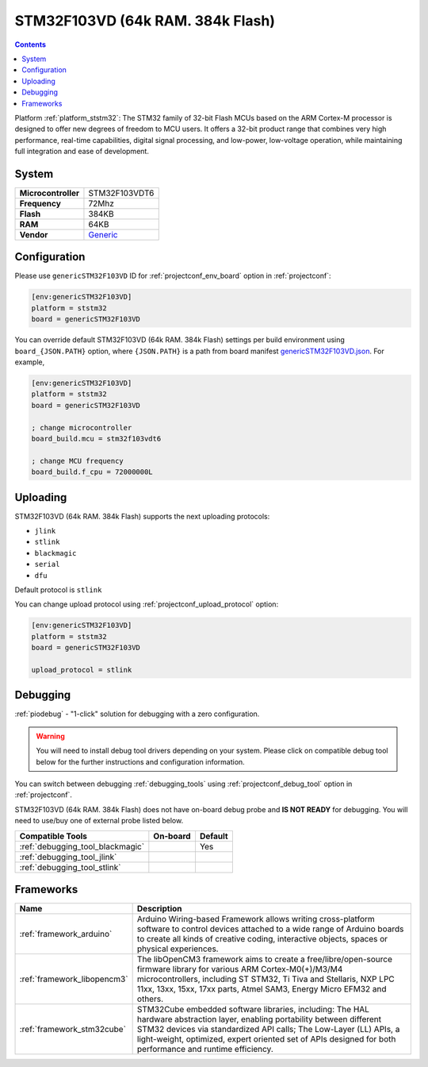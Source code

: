 ..  Copyright (c) 2014-present PlatformIO <contact@platformio.org>
    Licensed under the Apache License, Version 2.0 (the "License");
    you may not use this file except in compliance with the License.
    You may obtain a copy of the License at
       http://www.apache.org/licenses/LICENSE-2.0
    Unless required by applicable law or agreed to in writing, software
    distributed under the License is distributed on an "AS IS" BASIS,
    WITHOUT WARRANTIES OR CONDITIONS OF ANY KIND, either express or implied.
    See the License for the specific language governing permissions and
    limitations under the License.

.. _board_ststm32_genericSTM32F103VD:

STM32F103VD (64k RAM. 384k Flash)
=================================

.. contents::

Platform :ref:`platform_ststm32`: The STM32 family of 32-bit Flash MCUs based on the ARM Cortex-M processor is designed to offer new degrees of freedom to MCU users. It offers a 32-bit product range that combines very high performance, real-time capabilities, digital signal processing, and low-power, low-voltage operation, while maintaining full integration and ease of development.

System
------

.. list-table::

  * - **Microcontroller**
    - STM32F103VDT6
  * - **Frequency**
    - 72Mhz
  * - **Flash**
    - 384KB
  * - **RAM**
    - 64KB
  * - **Vendor**
    - `Generic <http://www.st.com/en/microcontrollers/stm32f103vd.html?utm_source=platformio&utm_medium=docs>`__


Configuration
-------------

Please use ``genericSTM32F103VD`` ID for :ref:`projectconf_env_board` option in :ref:`projectconf`:

.. code-block:: ini

  [env:genericSTM32F103VD]
  platform = ststm32
  board = genericSTM32F103VD

You can override default STM32F103VD (64k RAM. 384k Flash) settings per build environment using
``board_{JSON.PATH}`` option, where ``{JSON.PATH}`` is a path from
board manifest `genericSTM32F103VD.json <https://github.com/platformio/platform-ststm32/blob/master/boards/genericSTM32F103VD.json>`_. For example,

.. code-block:: ini

  [env:genericSTM32F103VD]
  platform = ststm32
  board = genericSTM32F103VD

  ; change microcontroller
  board_build.mcu = stm32f103vdt6

  ; change MCU frequency
  board_build.f_cpu = 72000000L


Uploading
---------
STM32F103VD (64k RAM. 384k Flash) supports the next uploading protocols:

* ``jlink``
* ``stlink``
* ``blackmagic``
* ``serial``
* ``dfu``

Default protocol is ``stlink``

You can change upload protocol using :ref:`projectconf_upload_protocol` option:

.. code-block:: ini

  [env:genericSTM32F103VD]
  platform = ststm32
  board = genericSTM32F103VD

  upload_protocol = stlink

Debugging
---------

:ref:`piodebug` - "1-click" solution for debugging with a zero configuration.

.. warning::
    You will need to install debug tool drivers depending on your system.
    Please click on compatible debug tool below for the further
    instructions and configuration information.

You can switch between debugging :ref:`debugging_tools` using
:ref:`projectconf_debug_tool` option in :ref:`projectconf`.

STM32F103VD (64k RAM. 384k Flash) does not have on-board debug probe and **IS NOT READY** for debugging. You will need to use/buy one of external probe listed below.

.. list-table::
  :header-rows:  1

  * - Compatible Tools
    - On-board
    - Default
  * - :ref:`debugging_tool_blackmagic`
    - 
    - Yes
  * - :ref:`debugging_tool_jlink`
    - 
    - 
  * - :ref:`debugging_tool_stlink`
    - 
    - 

Frameworks
----------
.. list-table::
    :header-rows:  1

    * - Name
      - Description

    * - :ref:`framework_arduino`
      - Arduino Wiring-based Framework allows writing cross-platform software to control devices attached to a wide range of Arduino boards to create all kinds of creative coding, interactive objects, spaces or physical experiences.

    * - :ref:`framework_libopencm3`
      - The libOpenCM3 framework aims to create a free/libre/open-source firmware library for various ARM Cortex-M0(+)/M3/M4 microcontrollers, including ST STM32, Ti Tiva and Stellaris, NXP LPC 11xx, 13xx, 15xx, 17xx parts, Atmel SAM3, Energy Micro EFM32 and others.

    * - :ref:`framework_stm32cube`
      - STM32Cube embedded software libraries, including: The HAL hardware abstraction layer, enabling portability between different STM32 devices via standardized API calls; The Low-Layer (LL) APIs, a light-weight, optimized, expert oriented set of APIs designed for both performance and runtime efficiency.